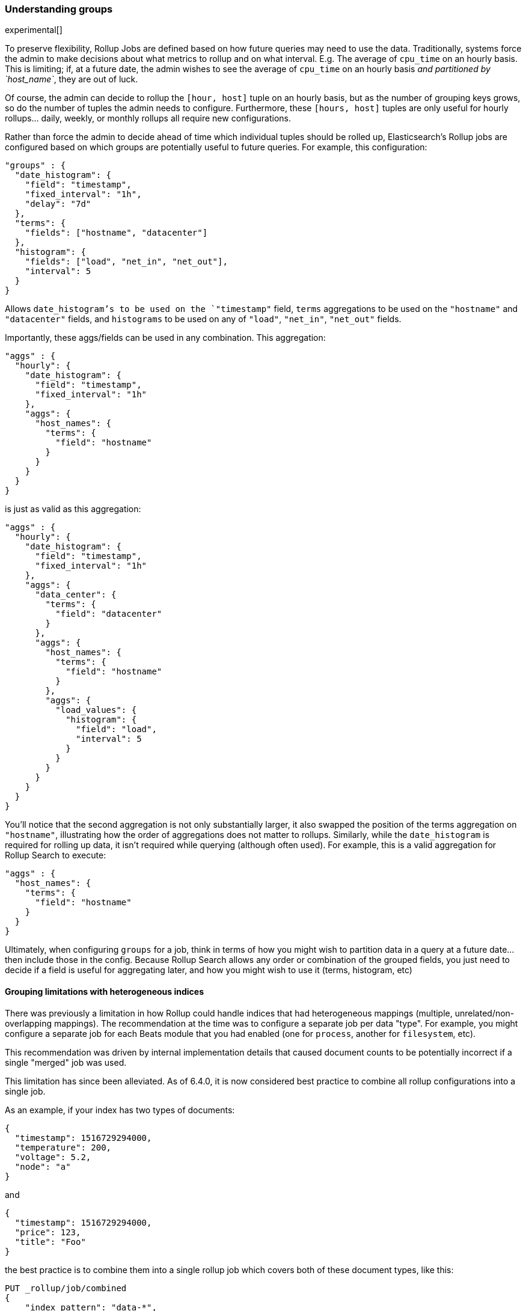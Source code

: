[role="xpack"]
[testenv="basic"]
[[rollup-understanding-groups]]
=== Understanding groups

experimental[]

To preserve flexibility, Rollup Jobs are defined based on how future queries may need to use the data.  Traditionally, systems force
the admin to make decisions about what metrics to rollup and on what interval.  E.g. The average of `cpu_time` on an hourly basis.  This
is limiting; if, at a future date, the admin wishes to see the average of `cpu_time` on an hourly basis _and partitioned by `host_name`_,
they are out of luck.

Of course, the admin can decide to rollup the `[hour, host]` tuple on an hourly basis, but as the number of grouping keys grows, so do the
number of tuples the admin needs to configure.  Furthermore, these `[hours, host]` tuples are only useful for hourly rollups... daily, weekly,
or monthly rollups all require new configurations.

Rather than force the admin to decide ahead of time which individual tuples should be rolled up, Elasticsearch's Rollup jobs are configured
based on which groups are potentially useful to future queries.  For example, this configuration:

[source,js]
--------------------------------------------------
"groups" : {
  "date_histogram": {
    "field": "timestamp",
    "fixed_interval": "1h",
    "delay": "7d"
  },
  "terms": {
    "fields": ["hostname", "datacenter"]
  },
  "histogram": {
    "fields": ["load", "net_in", "net_out"],
    "interval": 5
  }
}
--------------------------------------------------
// NOTCONSOLE

Allows `date_histogram`'s to be used on the `"timestamp"` field, `terms` aggregations to be used on the `"hostname"` and `"datacenter"`
fields, and `histograms` to be used on any of `"load"`, `"net_in"`, `"net_out"` fields.

Importantly, these aggs/fields can be used in any combination.  This aggregation:

[source,js]
--------------------------------------------------
"aggs" : {
  "hourly": {
    "date_histogram": {
      "field": "timestamp",
      "fixed_interval": "1h"
    },
    "aggs": {
      "host_names": {
        "terms": {
          "field": "hostname"
        }
      }
    }
  }
}
--------------------------------------------------
// NOTCONSOLE

is just as valid as this aggregation:

[source,js]
--------------------------------------------------
"aggs" : {
  "hourly": {
    "date_histogram": {
      "field": "timestamp",
      "fixed_interval": "1h"
    },
    "aggs": {
      "data_center": {
        "terms": {
          "field": "datacenter"
        }
      },
      "aggs": {
        "host_names": {
          "terms": {
            "field": "hostname"
          }
        },
        "aggs": {
          "load_values": {
            "histogram": {
              "field": "load",
              "interval": 5
            }
          }
        }
      }
    }
  }
}
--------------------------------------------------
// NOTCONSOLE


You'll notice that the second aggregation is not only substantially larger, it also swapped the position of the terms aggregation on
`"hostname"`, illustrating how the order of aggregations does not matter to rollups.  Similarly, while the `date_histogram` is required
for rolling up data, it isn't required while querying (although often used).  For example, this is a valid aggregation for
Rollup Search to execute:


[source,js]
--------------------------------------------------
"aggs" : {
  "host_names": {
    "terms": {
      "field": "hostname"
    }
  }
}
--------------------------------------------------
// NOTCONSOLE

Ultimately, when configuring `groups` for a job, think in terms of how you might wish to partition data in a query at a future date...
then include those in the config.  Because Rollup Search allows any order or combination of the grouped fields, you just need to decide
if a field is useful for aggregating later, and how you might wish to use it (terms, histogram, etc)

==== Grouping limitations with heterogeneous indices

There was previously a limitation in how Rollup could handle indices that had heterogeneous mappings (multiple, unrelated/non-overlapping
mappings).  The recommendation at the time was to configure a separate job per data "type".  For example, you might configure a separate
job for each Beats module that you had enabled (one for `process`, another for `filesystem`, etc).

This recommendation was driven by internal implementation details that caused document counts to be potentially incorrect if a single "merged"
job was used.

This limitation has since been alleviated.  As of 6.4.0, it is now considered best practice to combine all rollup configurations
into a single job.

As an example, if your index has two types of documents:

[source,js]
--------------------------------------------------
{
  "timestamp": 1516729294000,
  "temperature": 200,
  "voltage": 5.2,
  "node": "a"
}
--------------------------------------------------
// NOTCONSOLE

and

[source,js]
--------------------------------------------------
{
  "timestamp": 1516729294000,
  "price": 123,
  "title": "Foo"
}
--------------------------------------------------
// NOTCONSOLE

the best practice is to combine them into a single rollup job which covers both of these document types, like this:

[source,js]
--------------------------------------------------
PUT _rollup/job/combined
{
    "index_pattern": "data-*",
    "rollup_index": "data_rollup",
    "cron": "*/30 * * * * ?",
    "page_size" :1000,
    "groups" : {
      "date_histogram": {
        "field": "timestamp",
        "fixed_interval": "1h",
        "delay": "7d"
      },
      "terms": {
        "fields": ["node", "title"]
      }
    },
    "metrics": [
        {
            "field": "temperature",
            "metrics": ["min", "max", "sum"]
        },
        {
            "field": "price",
            "metrics": ["avg"]
        }
    ]
}
--------------------------------------------------
// NOTCONSOLE

==== Doc counts and overlapping jobs

There was previously an issue with document counts on "overlapping" job configurations, driven by the same internal implementation detail.
If there were  two Rollup jobs saving to the same index, where one job is a "subset" of another job, it was possible that document counts
could be incorrect for certain aggregation arrangements.

This issue has also since been eliminated in 6.4.0.